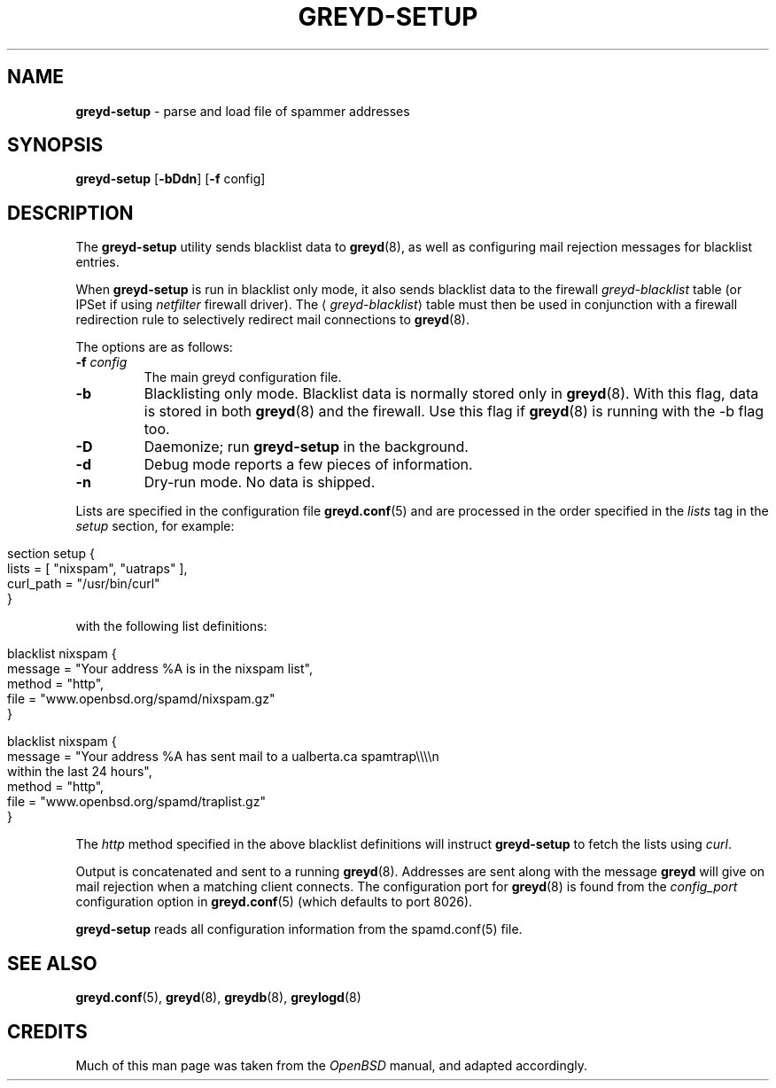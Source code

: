 .\" generated with Ronn/v0.7.3
.\" http://github.com/rtomayko/ronn/tree/0.7.3
.
.TH "GREYD\-SETUP" "8" "December 2014" "" ""
.
.SH "NAME"
\fBgreyd\-setup\fR \- parse and load file of spammer addresses
.
.SH "SYNOPSIS"
\fBgreyd\-setup\fR [\fB\-bDdn\fR] [\fB\-f\fR config]
.
.SH "DESCRIPTION"
The \fBgreyd\-setup\fR utility sends blacklist data to \fBgreyd\fR(8), as well as configuring mail rejection messages for blacklist entries\.
.
.P
When \fBgreyd\-setup\fR is run in blacklist only mode, it also sends blacklist data to the firewall \fIgreyd\-blacklist\fR table (or IPSet if using \fInetfilter\fR firewall driver)\. The ⟨\fIgreyd\-blacklist\fR⟩ table must then be used in conjunction with a firewall redirection rule to selectively redirect mail connections to \fBgreyd\fR(8)\.
.
.P
The options are as follows:
.
.TP
\fB\-f\fR \fIconfig\fR
The main greyd configuration file\.
.
.TP
\fB\-b\fR
Blacklisting only mode\. Blacklist data is normally stored only in \fBgreyd\fR(8)\. With this flag, data is stored in both \fBgreyd\fR(8) and the firewall\. Use this flag if \fBgreyd\fR(8) is running with the \-b flag too\.
.
.TP
\fB\-D\fR
Daemonize; run \fBgreyd\-setup\fR in the background\.
.
.TP
\fB\-d\fR
Debug mode reports a few pieces of information\.
.
.TP
\fB\-n\fR
Dry\-run mode\. No data is shipped\.
.
.P
Lists are specified in the configuration file \fBgreyd\.conf\fR(5) and are processed in the order specified in the \fIlists\fR tag in the \fIsetup\fR section, for example:
.
.IP "" 4
.
.nf

section setup {
    lists = [ "nixspam", "uatraps" ],
    curl_path = "/usr/bin/curl"
}
.
.fi
.
.IP "" 0
.
.P
with the following list definitions:
.
.IP "" 4
.
.nf

blacklist nixspam {
    message = "Your address %A is in the nixspam list",
    method  = "http",
    file = "www\.openbsd\.org/spamd/nixspam\.gz"
}

blacklist nixspam {
    message = "Your address %A has sent mail to a ualberta\.ca spamtrap\e\e\e\en
               within the last 24 hours",
    method = "http",
    file = "www\.openbsd\.org/spamd/traplist\.gz"
}
.
.fi
.
.IP "" 0
.
.P
The \fIhttp\fR method specified in the above blacklist definitions will instruct \fBgreyd\-setup\fR to fetch the lists using \fIcurl\fR\.
.
.P
Output is concatenated and sent to a running \fBgreyd\fR(8)\. Addresses are sent along with the message \fBgreyd\fR will give on mail rejection when a matching client connects\. The configuration port for \fBgreyd\fR(8) is found from the \fIconfig_port\fR configuration option in \fBgreyd\.conf\fR(5) (which defaults to port 8026)\.
.
.P
\fBgreyd\-setup\fR reads all configuration information from the spamd\.conf(5) file\.
.
.SH "SEE ALSO"
\fBgreyd\.conf\fR(5), \fBgreyd\fR(8), \fBgreydb\fR(8), \fBgreylogd\fR(8)
.
.SH "CREDITS"
Much of this man page was taken from the \fIOpenBSD\fR manual, and adapted accordingly\.
